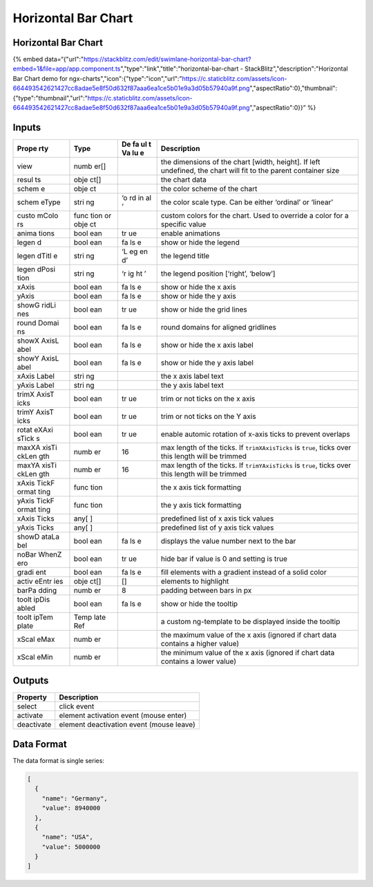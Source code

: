 Horizontal Bar Chart
====================

.. _horizontal-bar-chart-1:

Horizontal Bar Chart
--------------------

{% embed
data=“{"url":"https://stackblitz.com/edit/swimlane-horizontal-bar-chart?embed=1&file=app/app.component.ts","type":"link","title":"horizontal-bar-chart
- StackBlitz","description":"Horizontal Bar Chart demo for
ngx-charts","icon":{"type":"icon","url":"https://c.staticblitz.com/assets/icon-664493542621427cc8adae5e8f50d632f87aaa6ea1ce5b01e9a3d05b57940a9f.png","aspectRatio":0},"thumbnail":{"type":"thumbnail","url":"https://c.staticblitz.com/assets/icon-664493542621427cc8adae5e8f50d632f87aaa6ea1ce5b01e9a3d05b57940a9f.png","aspectRatio":0}}”
%}

Inputs
------

+-------+------+----+------------------------------------------------+
| Prope | Type | De | Description                                    |
| rty   |      | fa |                                                |
|       |      | ul |                                                |
|       |      | t  |                                                |
|       |      | Va |                                                |
|       |      | lu |                                                |
|       |      | e  |                                                |
+=======+======+====+================================================+
| view  | numb |    | the dimensions of the chart [width, height].   |
|       | er[] |    | If left undefined, the chart will fit to the   |
|       |      |    | parent container size                          |
+-------+------+----+------------------------------------------------+
| resul | obje |    | the chart data                                 |
| ts    | ct[] |    |                                                |
+-------+------+----+------------------------------------------------+
| schem | obje |    | the color scheme of the chart                  |
| e     | ct   |    |                                                |
+-------+------+----+------------------------------------------------+
| schem | stri | ‘o | the color scale type. Can be either ‘ordinal’  |
| eType | ng   | rd | or ‘linear’                                    |
|       |      | in |                                                |
|       |      | al |                                                |
|       |      | ’  |                                                |
+-------+------+----+------------------------------------------------+
| custo | func |    | custom colors for the chart. Used to override  |
| mColo | tion |    | a color for a specific value                   |
| rs    | or   |    |                                                |
|       | obje |    |                                                |
|       | ct   |    |                                                |
+-------+------+----+------------------------------------------------+
| anima | bool | tr | enable animations                              |
| tions | ean  | ue |                                                |
+-------+------+----+------------------------------------------------+
| legen | bool | fa | show or hide the legend                        |
| d     | ean  | ls |                                                |
|       |      | e  |                                                |
+-------+------+----+------------------------------------------------+
| legen | stri | ‘L | the legend title                               |
| dTitl | ng   | eg |                                                |
| e     |      | en |                                                |
|       |      | d’ |                                                |
+-------+------+----+------------------------------------------------+
| legen | stri | ‘r | the legend position [‘right’, ‘below’]         |
| dPosi | ng   | ig |                                                |
| tion  |      | ht |                                                |
|       |      | ’  |                                                |
+-------+------+----+------------------------------------------------+
| xAxis | bool | fa | show or hide the x axis                        |
|       | ean  | ls |                                                |
|       |      | e  |                                                |
+-------+------+----+------------------------------------------------+
| yAxis | bool | fa | show or hide the y axis                        |
|       | ean  | ls |                                                |
|       |      | e  |                                                |
+-------+------+----+------------------------------------------------+
| showG | bool | tr | show or hide the grid lines                    |
| ridLi | ean  | ue |                                                |
| nes   |      |    |                                                |
+-------+------+----+------------------------------------------------+
| round | bool | fa | round domains for aligned gridlines            |
| Domai | ean  | ls |                                                |
| ns    |      | e  |                                                |
+-------+------+----+------------------------------------------------+
| showX | bool | fa | show or hide the x axis label                  |
| AxisL | ean  | ls |                                                |
| abel  |      | e  |                                                |
+-------+------+----+------------------------------------------------+
| showY | bool | fa | show or hide the y axis label                  |
| AxisL | ean  | ls |                                                |
| abel  |      | e  |                                                |
+-------+------+----+------------------------------------------------+
| xAxis | stri |    | the x axis label text                          |
| Label | ng   |    |                                                |
+-------+------+----+------------------------------------------------+
| yAxis | stri |    | the y axis label text                          |
| Label | ng   |    |                                                |
+-------+------+----+------------------------------------------------+
| trimX | bool | tr | trim or not ticks on the x axis                |
| AxisT | ean  | ue |                                                |
| icks  |      |    |                                                |
+-------+------+----+------------------------------------------------+
| trimY | bool | tr | trim or not ticks on the Y axis                |
| AxisT | ean  | ue |                                                |
| icks  |      |    |                                                |
+-------+------+----+------------------------------------------------+
| rotat | bool | tr | enable automic rotation of x-axis ticks to     |
| eXAxi | ean  | ue | prevent overlaps                               |
| sTick |      |    |                                                |
| s     |      |    |                                                |
+-------+------+----+------------------------------------------------+
| maxXA | numb | 16 | max length of the ticks. If ``trimXAxisTicks`` |
| xisTi | er   |    | is ``true``, ticks over this length will be    |
| ckLen |      |    | trimmed                                        |
| gth   |      |    |                                                |
+-------+------+----+------------------------------------------------+
| maxYA | numb | 16 | max length of the ticks. If ``trimYAxisTicks`` |
| xisTi | er   |    | is ``true``, ticks over this length will be    |
| ckLen |      |    | trimmed                                        |
| gth   |      |    |                                                |
+-------+------+----+------------------------------------------------+
| xAxis | func |    | the x axis tick formatting                     |
| TickF | tion |    |                                                |
| ormat |      |    |                                                |
| ting  |      |    |                                                |
+-------+------+----+------------------------------------------------+
| yAxis | func |    | the y axis tick formatting                     |
| TickF | tion |    |                                                |
| ormat |      |    |                                                |
| ting  |      |    |                                                |
+-------+------+----+------------------------------------------------+
| xAxis | any[ |    | predefined list of x axis tick values          |
| Ticks | ]    |    |                                                |
+-------+------+----+------------------------------------------------+
| yAxis | any[ |    | predefined list of y axis tick values          |
| Ticks | ]    |    |                                                |
+-------+------+----+------------------------------------------------+
| showD | bool | fa | displays the value number next to the bar      |
| ataLa | ean  | ls |                                                |
| bel   |      | e  |                                                |
+-------+------+----+------------------------------------------------+
| noBar | bool | tr | hide bar if value is 0 and setting is true     |
| WhenZ | ean  | ue |                                                |
| ero   |      |    |                                                |
+-------+------+----+------------------------------------------------+
| gradi | bool | fa | fill elements with a gradient instead of a     |
| ent   | ean  | ls | solid color                                    |
|       |      | e  |                                                |
+-------+------+----+------------------------------------------------+
| activ | obje | [] | elements to highlight                          |
| eEntr | ct[] |    |                                                |
| ies   |      |    |                                                |
+-------+------+----+------------------------------------------------+
| barPa | numb | 8  | padding between bars in px                     |
| dding | er   |    |                                                |
+-------+------+----+------------------------------------------------+
| toolt | bool | fa | show or hide the tooltip                       |
| ipDis | ean  | ls |                                                |
| abled |      | e  |                                                |
+-------+------+----+------------------------------------------------+
| toolt | Temp |    | a custom ng-template to be displayed inside    |
| ipTem | late |    | the tooltip                                    |
| plate | Ref  |    |                                                |
+-------+------+----+------------------------------------------------+
| xScal | numb |    | the maximum value of the x axis (ignored if    |
| eMax  | er   |    | chart data contains a higher value)            |
+-------+------+----+------------------------------------------------+
| xScal | numb |    | the minimum value of the x axis (ignored if    |
| eMin  | er   |    | chart data contains a lower value)             |
+-------+------+----+------------------------------------------------+

Outputs
-------

========== ========================================
Property   Description
========== ========================================
select     click event
activate   element activation event (mouse enter)
deactivate element deactivation event (mouse leave)
========== ========================================

Data Format
-----------

The data format is single series:

.. code:: text

   [
     {
       "name": "Germany",
       "value": 8940000
     },
     {
       "name": "USA",
       "value": 5000000
     }
   ]
